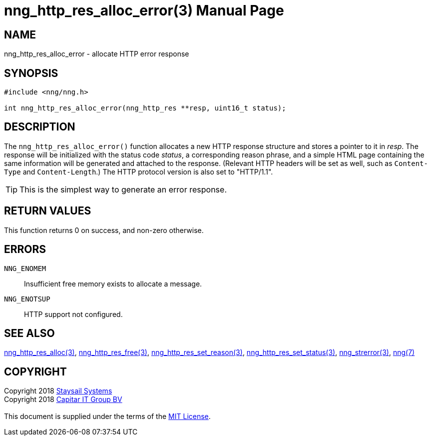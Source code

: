 = nng_http_res_alloc_error(3)
:doctype: manpage
:manmanual: nng
:mansource: nng
:manvolnum: 3
:copyright: Copyright 2018 mailto:info@staysail.tech[Staysail Systems, Inc.] + \
            Copyright 2018 mailto:info@capitar.com[Capitar IT Group BV] + \
            {blank} + \
            This document is supplied under the terms of the \
            https://opensource.org/licenses/MIT[MIT License].

== NAME

nng_http_res_alloc_error - allocate HTTP error response

== SYNOPSIS

[source, c]
-----------
#include <nng/nng.h>

int nng_http_res_alloc_error(nng_http_res **resp, uint16_t status);
-----------


== DESCRIPTION

The `nng_http_res_alloc_error()` function allocates a new HTTP response structure
and stores a pointer to it in __resp__.  The response will be initialized
with the status code _status_, a corresponding reason phrase, and
a simple HTML page containing the same information will be generated and
attached to the response. (Relevant HTTP headers will be set as well,
such as `Content-Type` and `Content-Length`.)  The HTTP protocol version
is also set to "HTTP/1.1".

TIP: This is the simplest way to generate an error response.

== RETURN VALUES

This function returns 0 on success, and non-zero otherwise.

== ERRORS

`NNG_ENOMEM`:: Insufficient free memory exists to allocate a message.
`NNG_ENOTSUP`:: HTTP support not configured.

== SEE ALSO

<<nng_http_res_alloc#,nng_http_res_alloc(3)>>,
<<nng_http_res_free#,nng_http_res_free(3)>>,
<<nng_http_res_set_reason#,nng_http_res_set_reason(3)>>,
<<nng_http_res_set_status#,nng_http_res_set_status(3)>>,
<<nng_strerror#,nng_strerror(3)>>,
<<nng#,nng(7)>>

== COPYRIGHT

{copyright}